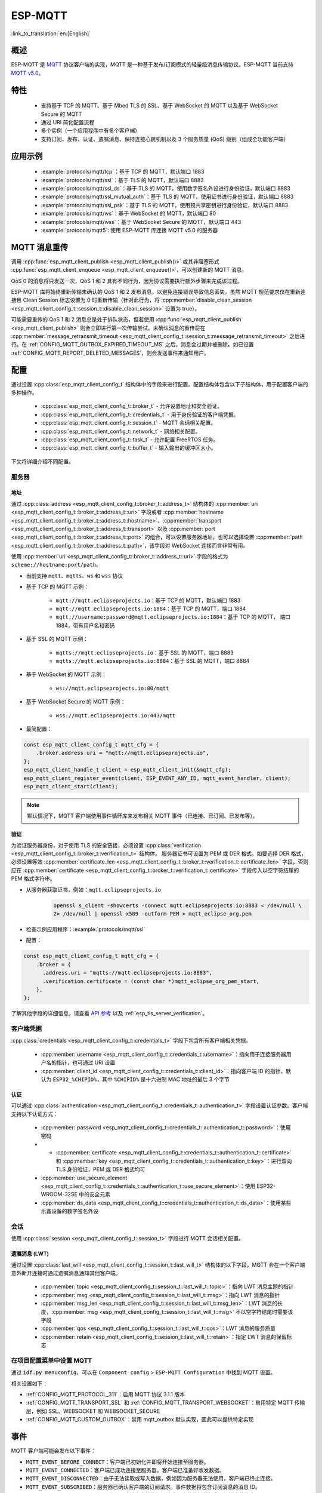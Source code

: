 ESP-MQTT
========

:link_to_translation:`en:[English]`

概述
--------

ESP-MQTT 是 `MQTT <https://mqtt.org/>`__ 协议客户端的实现，MQTT 是一种基于发布/订阅模式的轻量级消息传输协议。ESP-MQTT 当前支持 `MQTT v5.0 <https://docs.oasis-open.org/mqtt/mqtt/v5.0/os/mqtt-v5.0-os.html>`__。


特性
--------

   * 支持基于 TCP 的 MQTT、基于 Mbed TLS 的 SSL、基于 WebSocket 的 MQTT 以及基于 WebSocket Secure 的 MQTT
   * 通过 URI 简化配置流程
   * 多个实例（一个应用程序中有多个客户端）
   * 支持订阅、发布、认证、遗嘱消息、保持连接心跳机制以及 3 个服务质量 (QoS) 级别（组成全功能客户端）


应用示例
-------------------

   * :example:`protocols/mqtt/tcp`：基于 TCP 的 MQTT，默认端口 1883
   * :example:`protocols/mqtt/ssl`：基于 TLS 的 MQTT，默认端口 8883
   * :example:`protocols/mqtt/ssl_ds`：基于 TLS 的 MQTT，使用数字签名外设进行身份验证，默认端口 8883
   * :example:`protocols/mqtt/ssl_mutual_auth`：基于 TLS 的 MQTT，使用证书进行身份验证，默认端口 8883
   * :example:`protocols/mqtt/ssl_psk`：基于 TLS 的 MQTT，使用预共享密钥进行身份验证，默认端口 8883
   * :example:`protocols/mqtt/ws`：基于 WebSocket 的 MQTT，默认端口 80
   * :example:`protocols/mqtt/wss`：基于 WebSocket Secure 的 MQTT，默认端口 443
   * :example:`protocols/mqtt5`: 使用 ESP-MQTT 库连接 MQTT v5.0 的服务器

MQTT 消息重传
--------------------------

调用 :cpp:func:`esp_mqtt_client_publish <esp_mqtt_client_publish()>` 或其非阻塞形式 :cpp:func:`esp_mqtt_client_enqueue <esp_mqtt_client_enqueue()>`，可以创建新的 MQTT 消息。

QoS 0 的消息将只发送一次，QoS 1 和 2 具有不同行为，因为协议需要执行额外步骤来完成该过程。

ESP-MQTT 库将始终重新传输未确认的 QoS 1 和 2 发布消息，以避免连接错误导致信息丢失，虽然 MQTT 规范要求仅在重新连接且 Clean Session 标志设置为 0 时重新传输（针对此行为，将 :cpp:member:`disable_clean_session <esp_mqtt_client_config_t::session_t::disable_clean_session>` 设置为 true）。

可能需要重传的 QoS 1 和 2 消息总是处于排队状态，但若使用 :cpp:func:`esp_mqtt_client_publish <esp_mqtt_client_publish>` 则会立即进行第一次传输尝试。未确认消息的重传将在 :cpp:member:`message_retransmit_timeout <esp_mqtt_client_config_t::session_t::message_retransmit_timeout>` 之后进行。在 :ref:`CONFIG_MQTT_OUTBOX_EXPIRED_TIMEOUT_MS` 之后，消息会过期并被删除。如已设置 :ref:`CONFIG_MQTT_REPORT_DELETED_MESSAGES`，则会发送事件来通知用户。

配置
-------------

通过设置 :cpp:class:`esp_mqtt_client_config_t` 结构体中的字段来进行配置。配置结构体包含以下子结构体，用于配置客户端的多种操作。

   * :cpp:class:`esp_mqtt_client_config_t::broker_t` - 允许设置地址和安全验证。
   * :cpp:class:`esp_mqtt_client_config_t::credentials_t` - 用于身份验证的客户端凭据。
   * :cpp:class:`esp_mqtt_client_config_t::session_t` - MQTT 会话相关配置。
   * :cpp:class:`esp_mqtt_client_config_t::network_t` - 网络相关配置。
   * :cpp:class:`esp_mqtt_client_config_t::task_t` - 允许配置 FreeRTOS 任务。
   * :cpp:class:`esp_mqtt_client_config_t::buffer_t` - 输入输出的缓冲区大小。

下文将详细介绍不同配置。

服务器
^^^^^^^^^^^^

===========
地址
===========

通过 :cpp:class:`address <esp_mqtt_client_config_t::broker_t::address_t>` 结构体的 :cpp:member:`uri <esp_mqtt_client_config_t::broker_t::address_t::uri>` 字段或者 :cpp:member:`hostname <esp_mqtt_client_config_t::broker_t::address_t::hostname>`、:cpp:member:`transport <esp_mqtt_client_config_t::broker_t::address_t::transport>` 以及 :cpp:member:`port <esp_mqtt_client_config_t::broker_t::address_t::port>` 的组合，可以设置服务器地址。也可以选择设置 :cpp:member:`path <esp_mqtt_client_config_t::broker_t::address_t::path>`，该字段对 WebSocket 连接而言非常有用。

使用 :cpp:member:`uri <esp_mqtt_client_config_t::broker_t::address_t::uri>` 字段的格式为 ``scheme://hostname:port/path``。

- 当前支持 ``mqtt``、``mqtts``、``ws`` 和 ``wss`` 协议
- 基于 TCP 的 MQTT 示例：

   -  ``mqtt://mqtt.eclipseprojects.io``：基于 TCP 的 MQTT，默认端口 1883
   -  ``mqtt://mqtt.eclipseprojects.io:1884``：基于 TCP 的 MQTT，端口 1884
   -  ``mqtt://username:password@mqtt.eclipseprojects.io:1884``：基于 TCP 的 MQTT，
      端口 1884，带有用户名和密码

- 基于 SSL 的 MQTT 示例：

   -  ``mqtts://mqtt.eclipseprojects.io``：基于 SSL 的 MQTT，端口 8883
   -  ``mqtts://mqtt.eclipseprojects.io:8884``：基于 SSL 的 MQTT，端口 8884

- 基于 WebSocket 的 MQTT 示例：

   -  ``ws://mqtt.eclipseprojects.io:80/mqtt``

- 基于 WebSocket Secure 的 MQTT 示例：

   -  ``wss://mqtt.eclipseprojects.io:443/mqtt``

- 最简配置：

.. code-block:: c

    const esp_mqtt_client_config_t mqtt_cfg = {
        .broker.address.uri = "mqtt://mqtt.eclipseprojects.io",
    };
    esp_mqtt_client_handle_t client = esp_mqtt_client_init(&mqtt_cfg);
    esp_mqtt_client_register_event(client, ESP_EVENT_ANY_ID, mqtt_event_handler, client);
    esp_mqtt_client_start(client);

.. note::

   默认情况下，MQTT 客户端使用事件循环库来发布相关 MQTT 事件（已连接、已订阅、已发布等）。

=============
验证
=============

为验证服务器身份，对于使用 TLS 的安全链接，必须设置 :cpp:class:`verification <esp_mqtt_client_config_t::broker_t::verification_t>` 结构体。
服务器证书可设置为 PEM 或 DER 格式。如要选择 DER 格式，必须设置等效 :cpp:member:`certificate_len <esp_mqtt_client_config_t::broker_t::verification_t::certificate_len>` 字段，否则应在 :cpp:member:`certificate <esp_mqtt_client_config_t::broker_t::verification_t::certificate>` 字段传入以空字符结尾的 PEM 格式字符串。

-  从服务器获取证书，例如：``mqtt.eclipseprojects.io``
    .. code::

       openssl s_client -showcerts -connect mqtt.eclipseprojects.io:8883 < /dev/null \
       2> /dev/null | openssl x509 -outform PEM > mqtt_eclipse_org.pem

-  检查示例应用程序：:example:`protocols/mqtt/ssl`
-  配置：

.. code:: c

    const esp_mqtt_client_config_t mqtt_cfg = {
        .broker = {
          .address.uri = "mqtts://mqtt.eclipseprojects.io:8883",
          .verification.certificate = (const char *)mqtt_eclipse_org_pem_start,
        },
    };

了解其他字段的详细信息，请查看 `API 参考`_ 以及 :ref:`esp_tls_server_verification`。

客户端凭据
^^^^^^^^^^^^^^^^^^^^^^^^

:cpp:class:`credentials <esp_mqtt_client_config_t::credentials_t>` 字段下包含所有客户端相关凭据。

 * :cpp:member:`username <esp_mqtt_client_config_t::credentials_t::username>`：指向用于连接服务器用户名的指针，也可通过 URI 设置
 * :cpp:member:`client_id <esp_mqtt_client_config_t::credentials_t::client_id>`：指向客户端 ID 的指针，默认为 ``ESP32_%CHIPID%``，其中 ``%CHIPID%`` 是十六进制 MAC 地址的最后 3 个字节

===============
认证
===============

可以通过 :cpp:class:`authentication <esp_mqtt_client_config_t::credentials_t::authentication_t>` 字段设置认证参数。客户端支持以下认证方式：

 * :cpp:member:`password <esp_mqtt_client_config_t::credentials_t::authentication_t::password>`：使用密码
 * * :cpp:member:`certificate <esp_mqtt_client_config_t::credentials_t::authentication_t::certificate>` 和 :cpp:member:`key <esp_mqtt_client_config_t::credentials_t::authentication_t::key>`：进行双向 TLS 身份验证，PEM 或 DER 格式均可
 * :cpp:member:`use_secure_element <esp_mqtt_client_config_t::credentials_t::authentication_t::use_secure_element>`：使用 ESP32-WROOM-32SE 中的安全元素
 * :cpp:member:`ds_data <esp_mqtt_client_config_t::credentials_t::authentication_t::ds_data>`：使用某些乐鑫设备的数字签名外设

会话
^^^^^^^^^^^^

使用 :cpp:class:`session <esp_mqtt_client_config_t::session_t>` 字段进行 MQTT 会话相关配置。

========================
遗嘱消息 (LWT)
========================

通过设置 :cpp:class:`last_will <esp_mqtt_client_config_t::session_t::last_will_t>` 结构体的以下字段，MQTT 会在一个客户端意外断开连接时通过遗嘱消息通知其他客户端。

 * :cpp:member:`topic <esp_mqtt_client_config_t::session_t::last_will_t::topic>`：指向 LWT 消息主题的指针
 * :cpp:member:`msg <esp_mqtt_client_config_t::session_t::last_will_t::msg>`：指向 LWT 消息的指针
 * :cpp:member:`msg_len <esp_mqtt_client_config_t::session_t::last_will_t::msg_len>`：LWT 消息的长度，:cpp:member:`msg <esp_mqtt_client_config_t::session_t::last_will_t::msg>` 不以空字符结尾时需要该字段
 * :cpp:member:`qos <esp_mqtt_client_config_t::session_t::last_will_t::qos>`：LWT 消息的服务质量
 * :cpp:member:`retain <esp_mqtt_client_config_t::session_t::last_will_t::retain>`：指定 LWT 消息的保留标志

在项目配置菜单中设置 MQTT
^^^^^^^^^^^^^^^^^^^^^^^^^^^^^^^^^^^^^^^^^^^^^

通过 :code:`idf.py menuconfig`，可以在 ``Component config`` > ``ESP-MQTT Configuration`` 中找到 MQTT 设置。

相关设置如下：

- :ref:`CONFIG_MQTT_PROTOCOL_311`：启用 MQTT 协议 3.1.1 版本

- :ref:`CONFIG_MQTT_TRANSPORT_SSL` 和 :ref:`CONFIG_MQTT_TRANSPORT_WEBSOCKET`：启用特定 MQTT 传输层，例如 SSL、WEBSOCKET 和 WEBSOCKET_SECURE

- :ref:`CONFIG_MQTT_CUSTOM_OUTBOX`：禁用 mqtt_outbox 默认实现，因此可以提供特定实现


事件
------------
MQTT 客户端可能会发布以下事件：

* ``MQTT_EVENT_BEFORE_CONNECT``：客户端已初始化并即将开始连接至服务器。
* ``MQTT_EVENT_CONNECTED``：客户端已成功连接至服务器。客户端已准备好收发数据。
* ``MQTT_EVENT_DISCONNECTED``：由于无法读取或写入数据，例如因为服务器无法使用，客户端已终止连接。
* ``MQTT_EVENT_SUBSCRIBED``：服务器已确认客户端的订阅请求。事件数据将包含订阅消息的消息 ID。
* ``MQTT_EVENT_UNSUBSCRIBED``：服务器已确认客户端的退订请求。事件数据将包含退订消息的消息 ID。
* ``MQTT_EVENT_PUBLISHED``：服务器已确认客户端的发布消息。消息将仅针对 QoS 级别 1 和 2 发布，因为级别 0 不会进行确认。事件数据将包含发布消息的消息 ID。
* ``MQTT_EVENT_DATA``：客户端已收到发布消息。事件数据包含：消息 ID、发布消息所属主题名称、收到的数据及其长度。对于超出内部缓冲区的数据，将发布多个 ``MQTT_EVENT_DATA``，并更新事件数据的 :cpp:member:`current_data_offset <esp_mqtt_event_t::current_data_offset>` 和 :cpp:member:`total_data_len<esp_mqtt_event_t::total_data_len>` 以跟踪碎片化消息。
* ``MQTT_EVENT_ERROR``：客户端遇到错误。使用事件数据 :cpp:type:`error_handle <esp_mqtt_error_codes_t>` 字段中的 :cpp:type:`error_type <esp_mqtt_error_type_t>`，可以发现错误。错误类型决定 :cpp:type:`error_handle <esp_mqtt_error_codes_t>` 结构体的哪些部分会被填充。

API 参考
-------------

.. include-build-file:: inc/mqtt_client.inc
